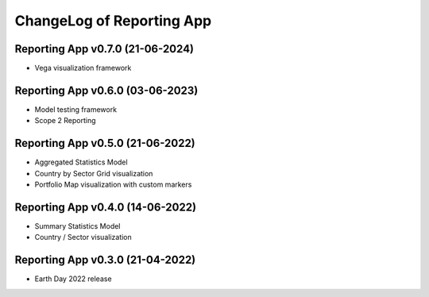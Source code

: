 ChangeLog of Reporting App
===========================

Reporting App v0.7.0 (21-06-2024)
-----------------------------------
* Vega visualization framework

Reporting App v0.6.0 (03-06-2023)
-------------------------------------
* Model testing framework
* Scope 2 Reporting

Reporting App v0.5.0 (21-06-2022)
---------------------------------------
* Aggregated Statistics Model
* Country by Sector Grid visualization
* Portfolio Map visualization with custom markers

Reporting App v0.4.0 (14-06-2022)
-------------------------------------
* Summary Statistics Model
* Country / Sector visualization

Reporting App v0.3.0 (21-04-2022)
------------------------------------
* Earth Day 2022 release